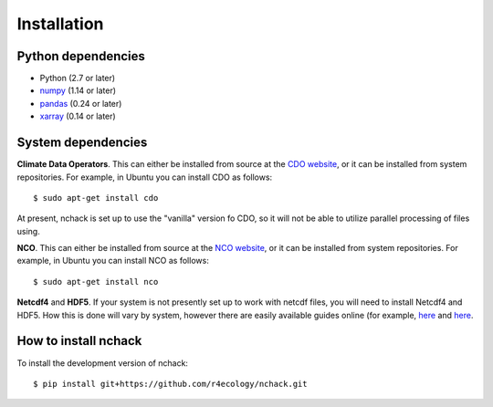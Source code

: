 .. _installing:

Installation
============

Python dependencies
---------------------

- Python (2.7 or later)
- `numpy <http://www.numpy.org/>`__ (1.14 or later)
- `pandas <http://pandas.pydata.org/>`__ (0.24 or later)
- `xarray <http://xarray.pydata.org/en/stable/>`__ (0.14 or later)



System dependencies
---------------------
**Climate Data Operators**. This can either be installed from source at the `CDO website <https://code.mpimet.mpg.de/projects/cdo/wiki>`__, or it can be installed from system repositories. For example, in Ubuntu you can install CDO as follows::

   $ sudo apt-get install cdo

At present, nchack is set up to use the "vanilla" version fo CDO, so it will not be able to utilize parallel processing of files using.

**NCO**. This can either be installed from source at the `NCO website <http://nco.sourceforge.net/>`__, or it can be installed from system repositories. For example, in Ubuntu you can install NCO as follows::

   $ sudo apt-get install nco

**Netcdf4** and **HDF5**. If your system is not presently set up to work with netcdf files, you will need to install Netcdf4 and HDF5. How this is done will vary by system, however there are easily available guides online (for example, `here <http://www.studytrails.com/blog/install-climate-data-operator-cdo-with-netcdf-grib2-and-hdf5-support/>`__ and `here <https://gist.github.com/danwild/d7225afe4b7dbdeeb87982f0e71012f3>`__.




How to install nchack
---------------------

To install the development version of nchack::

   $ pip install git+https://github.com/r4ecology/nchack.git









